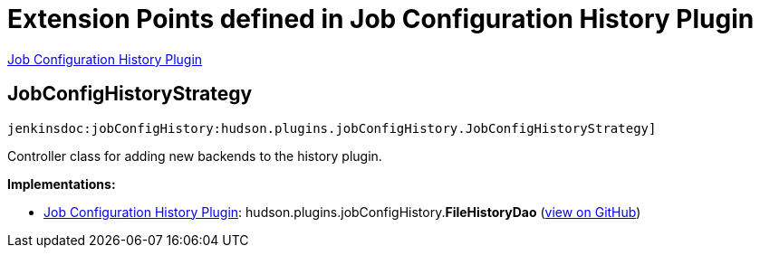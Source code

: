 = Extension Points defined in Job Configuration History Plugin

https://plugins.jenkins.io/jobConfigHistory[Job Configuration History Plugin]

== JobConfigHistoryStrategy
`jenkinsdoc:jobConfigHistory:hudson.plugins.jobConfigHistory.JobConfigHistoryStrategy]`

+++ Controller class for adding new backends to the history plugin.+++


**Implementations:**

* https://plugins.jenkins.io/jobConfigHistory[Job Configuration History Plugin]: hudson.+++<wbr/>+++plugins.+++<wbr/>+++jobConfigHistory.+++<wbr/>+++**FileHistoryDao** (link:https://github.com/jenkinsci/job-config-history-plugin/search?q=FileHistoryDao&type=Code[view on GitHub])

